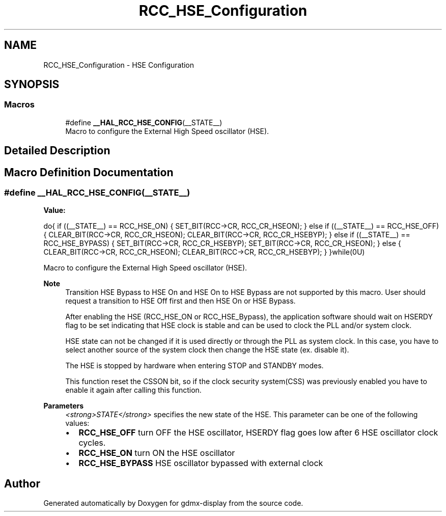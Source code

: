 .TH "RCC_HSE_Configuration" 3 "Mon May 24 2021" "gdmx-display" \" -*- nroff -*-
.ad l
.nh
.SH NAME
RCC_HSE_Configuration \- HSE Configuration
.SH SYNOPSIS
.br
.PP
.SS "Macros"

.in +1c
.ti -1c
.RI "#define \fB__HAL_RCC_HSE_CONFIG\fP(__STATE__)"
.br
.RI "Macro to configure the External High Speed oscillator (HSE)\&. "
.in -1c
.SH "Detailed Description"
.PP 

.SH "Macro Definition Documentation"
.PP 
.SS "#define __HAL_RCC_HSE_CONFIG(__STATE__)"
\fBValue:\fP
.PP
.nf
                    do{                                                     \
                      if ((__STATE__) == RCC_HSE_ON)                        \
                      {                                                     \
                        SET_BIT(RCC->CR, RCC_CR_HSEON);                     \
                      }                                                     \
                      else if ((__STATE__) == RCC_HSE_OFF)                  \
                      {                                                     \
                        CLEAR_BIT(RCC->CR, RCC_CR_HSEON);                   \
                        CLEAR_BIT(RCC->CR, RCC_CR_HSEBYP);                  \
                      }                                                     \
                      else if ((__STATE__) == RCC_HSE_BYPASS)               \
                      {                                                     \
                        SET_BIT(RCC->CR, RCC_CR_HSEBYP);                    \
                        SET_BIT(RCC->CR, RCC_CR_HSEON);                     \
                      }                                                     \
                      else                                                  \
                      {                                                     \
                        CLEAR_BIT(RCC->CR, RCC_CR_HSEON);                   \
                        CLEAR_BIT(RCC->CR, RCC_CR_HSEBYP);                  \
                      }                                                     \
                    }while(0U)
.fi
.PP
Macro to configure the External High Speed oscillator (HSE)\&. 
.PP
\fBNote\fP
.RS 4
Transition HSE Bypass to HSE On and HSE On to HSE Bypass are not supported by this macro\&. User should request a transition to HSE Off first and then HSE On or HSE Bypass\&. 
.PP
After enabling the HSE (RCC_HSE_ON or RCC_HSE_Bypass), the application software should wait on HSERDY flag to be set indicating that HSE clock is stable and can be used to clock the PLL and/or system clock\&. 
.PP
HSE state can not be changed if it is used directly or through the PLL as system clock\&. In this case, you have to select another source of the system clock then change the HSE state (ex\&. disable it)\&. 
.PP
The HSE is stopped by hardware when entering STOP and STANDBY modes\&. 
.PP
This function reset the CSSON bit, so if the clock security system(CSS) was previously enabled you have to enable it again after calling this function\&. 
.RE
.PP
\fBParameters\fP
.RS 4
\fI<strong>STATE</strong>\fP specifies the new state of the HSE\&. This parameter can be one of the following values: 
.PD 0

.IP "\(bu" 2
\fBRCC_HSE_OFF\fP turn OFF the HSE oscillator, HSERDY flag goes low after 6 HSE oscillator clock cycles\&. 
.IP "\(bu" 2
\fBRCC_HSE_ON\fP turn ON the HSE oscillator 
.IP "\(bu" 2
\fBRCC_HSE_BYPASS\fP HSE oscillator bypassed with external clock 
.PP
.RE
.PP

.SH "Author"
.PP 
Generated automatically by Doxygen for gdmx-display from the source code\&.
